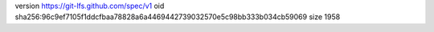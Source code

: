 version https://git-lfs.github.com/spec/v1
oid sha256:96c9ef7105f1ddcfbaa78828a6a4469442739032570e5c98bb333b034cb59069
size 1958
